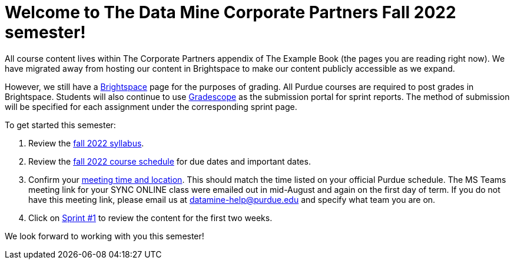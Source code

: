 = Welcome to The Data Mine Corporate Partners Fall 2022 semester!

All course content lives within The Corporate Partners appendix of The Example Book (the pages you are reading right now). We have migrated away from hosting our content in Brightspace to make our content publicly accessible as we expand. 

However, we still have a link:https://purdue.brightspace.com/[Brightspace] page for the purposes of grading. All Purdue courses are required to post grades in Brightspace. Students will also continue to use link:https://www.gradescope.com/[Gradescope] as the submission portal for sprint reports. The method of submission will be specified for each assignment under the corresponding sprint page. 


To get started this semester:

1. Review the xref:fall2022/syllabus.adoc[fall 2022 syllabus].

2. Review the xref:fall2022/schedule.adoc[fall 2022 course schedule] for due dates and important dates.

3. Confirm your xref:fall2022/locations.adoc[meeting time and location]. This should match the time listed on your official Purdue schedule. The MS Teams meeting link for your SYNC ONLINE class were emailed out in mid-August and again on the first day of term. If you do not have this meeting link, please email us at datamine-help@purdue.edu and specify what team you are on. 

4. Click on xref:fall2022/sprint1.adoc[Sprint #1] to review the content for the first two weeks.

We look forward to working with you this semester! 